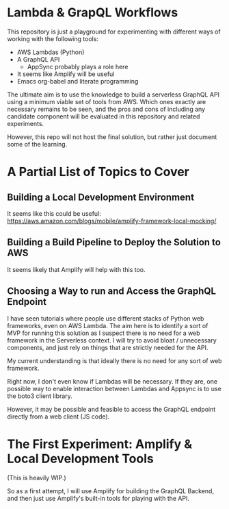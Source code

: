 * Lambda & GrapQL Workflows

This repository is just a playground for experimenting with different ways of working with the following tools: 

- AWS Lambdas (Python)
- A GraphQL API
  - AppSync probably plays a role here
- It seems like Amplify will be useful
- Emacs org-babel and literate programming

The ultimate aim is to use the knowledge to build a serverless GraphQL API using a minimum viable set of tools from AWS. Which ones exactly are necessary remains to be seen, and the pros and cons of including any candidate component will be evaluated in this repository and related experiments.

However, this repo will not host the final solution, but rather just document some of the learning.

* A Partial List of Topics to Cover
** Building a Local Development Environment
It seems like this could be useful:
https://aws.amazon.com/blogs/mobile/amplify-framework-local-mocking/
** Building a Build Pipeline to Deploy the Solution to AWS
It seems likely that Amplify will help with this too.
** Choosing a Way to run and Access the GraphQL Endpoint
I have seen tutorials where people use different stacks of Python web frameworks, even on AWS Lambda. The aim here is to identify a sort of MVP for running this solution as I suspect there is no need for a web framework in the Serverless context. I will try to avoid bloat / unnecessary components, and just rely on things that are strictly needed for the API. 

My current understanding is that ideally there is no need for any sort of web framework.

Right now, I don't even know if Lambdas will be necessary. If they are, one possible way to enable interaction between Lambdas and Appsync is to use the boto3 client library. 

However, it may be possible and feasible to access the GraphQL endpoint directly from a web client (JS code).

* The First Experiment: Amplify & Local Development Tools

(This is heavily WIP.)

So as a first attempt, I will use Amplify for building the GraphQL Backend, and then just use Amplify's built-in tools for playing with the API.
